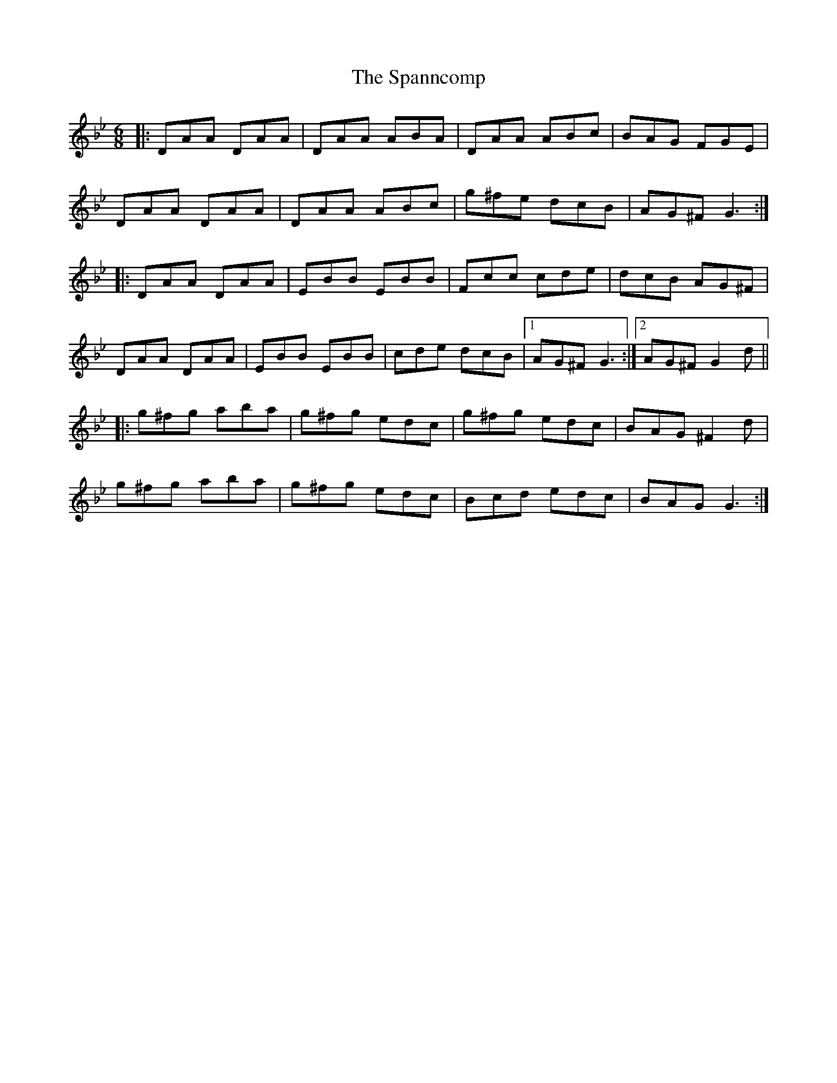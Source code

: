 X: 37967
T: Spanncomp, The
R: jig
M: 6/8
K: Gminor
|:DAA DAA|DAA ABA|DAA ABc|BAG FGE|
DAA DAA|DAA ABc|g^fe dcB|AG^F G3:|
|:DAA DAA|EBB EBB|Fcc cde|dcB AG^F|
DAA DAA|EBB EBB|cde dcB|1 AG^F G3:|2 AG^F G2d||
|:g^fg aba|g^fg edc|g^fg edc|BAG ^F2d|
g^fg aba|g^fg edc|Bcd edc|BAG G3:|

